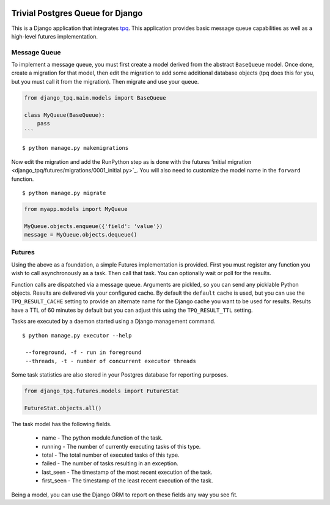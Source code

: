 .. image:: https://travis-ci.org/btimby/django-tpq.svg?branch=master
   :alt: Travis CI Status
   :target: https://travis-ci.org/btimby/django-tpq

.. image:: https://coveralls.io/repos/github/btimby/django-tpq/badge.svg?branch=master
    :target: https://coveralls.io/github/btimby/django-tpq?branch=master
    :alt: Code Coverage

.. image:: https://badge.fury.io/py/django-tpq.svg
    :target: https://badge.fury.io/py/django-tpq

Trivial Postgres Queue for Django
=================================

This is a Django application that integrates
`tpq <https://github.com/btimby/tpq/>`_. This application provides basic
message queue capabilities as well as a high-level futures implementation.

Message Queue
-------------

To implement a message queue, you must first create a model derived from the
abstract ``BaseQueue`` model. Once done, create a migration for that model, then
edit the migration to add some additional database objects (tpq does this for
you, but you must call it from the migration). Then migrate and use your queue.

.. code:: python

    from django_tpq.main.models import BaseQueue

    class MyQueue(BaseQueue):
        pass
    ```

::

    $ python manage.py makemigrations

Now edit the migration and add the RunPython step as is done with the futures
'initial migration <django_tpq/futures/migrations/0001_initial.py>`_. You will
also need to customize the model name in the ``forward`` function.

::

    $ python manage.py migrate


.. code:: python

    from myapp.models import MyQueue

    MyQueue.objects.enqueue({'field': 'value'})
    message = MyQueue.objects.dequeue()

Futures
-------

Using the above as a foundation, a simple Futures implementation is provided.
First you must register any function you wish to call asynchronously as a task.
Then call that task. You can optionally wait or poll for the results.

.. code:: python
    import time

    from django_tpq.futures.decorators import future


    @task()
    def long_running_function(*args):
        time.sleep(100)

    # You can execute the task without waiting for a result. This returns
    # immediately and your task runs within another process (fire and forget).
    long_running_function.async('argument_1')

    # Or you can poll for the results (or check after you do some other work).
    f = long_running_function.async('argument_1')

    while True:
        if f.is_done():
            try:
                r = f.result()
            except Exception:
                # Exceptions are re-raised.
                LOGGER.exception('Future failed', exc_info)
            else:
                break
        time.sleep(10)

    print(r)

    # Or optionally, you can block waiting for the result.
    f = long_running_function.call('argument_1')

    try:
        r = f.result(wait=0)
    except Exception:
        # Exceptions are re-raised.
        LOGGER.exception('Future failed', exc_info)

    print(r)

Function calls are dispatched via a message queue. Arguments are pickled, so you
can send any picklable Python objects. Results are delivered via your configured
cache. By default the ``default`` cache is used, but you can use the
``TPQ_RESULT_CACHE`` setting to provide an alternate name for the Django cache
you want to be used for results. Results have a TTL of 60 minutes by default
but you can adjust this using the ``TPQ_RESULT_TTL`` setting.

Tasks are executed by a daemon started using a Django management command.

::

    $ python manage.py executor --help

     --foreground, -f - run in foreground
     --threads, -t - number of concurrent executor threads

Some task statistics are also stored in your Postgres database for reporting
purposes.

.. code:: python

    from django_tpq.futures.models import FutureStat

    FutureStat.objects.all()

The task model has the following fields.

 - name - The python module.function of the task.
 - running - The number of currently executing tasks of this type.
 - total - The total number of executed tasks of this type.
 - failed - The number of tasks resulting in an exception.
 - last_seen - The timestamp of the most recent execution of the task.
 - first_seen - The timestamp of the least recent execution of the task.

Being a model, you can use the Django ORM to report on these fields any way you
see fit.